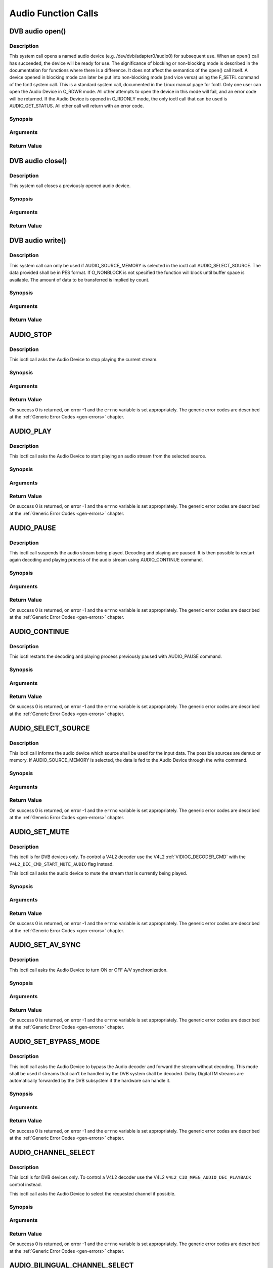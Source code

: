 .. -*- coding: utf-8; mode: rst -*-

.. _audio_function_calls:

********************
Audio Function Calls
********************


.. _audio_fopen:

DVB audio open()
================

Description
-----------

This system call opens a named audio device (e.g.
/dev/dvb/adapter0/audio0) for subsequent use. When an open() call has
succeeded, the device will be ready for use. The significance of
blocking or non-blocking mode is described in the documentation for
functions where there is a difference. It does not affect the semantics
of the open() call itself. A device opened in blocking mode can later be
put into non-blocking mode (and vice versa) using the F_SETFL command
of the fcntl system call. This is a standard system call, documented in
the Linux manual page for fcntl. Only one user can open the Audio Device
in O_RDWR mode. All other attempts to open the device in this mode will
fail, and an error code will be returned. If the Audio Device is opened
in O_RDONLY mode, the only ioctl call that can be used is
AUDIO_GET_STATUS. All other call will return with an error code.

Synopsis
--------

.. c:function:: int  open(const char *deviceName, int flags)

Arguments
----------



.. flat-table::
    :header-rows:  0
    :stub-columns: 0


    -  .. row 1

       -  const char \*deviceName

       -  Name of specific audio device.

    -  .. row 2

       -  int flags

       -  A bit-wise OR of the following flags:

    -  .. row 3

       -
       -  O_RDONLY read-only access

    -  .. row 4

       -
       -  O_RDWR read/write access

    -  .. row 5

       -
       -  O_NONBLOCK open in non-blocking mode

    -  .. row 6

       -
       -  (blocking mode is the default)


Return Value
------------



.. flat-table::
    :header-rows:  0
    :stub-columns: 0


    -  .. row 1

       -  ``ENODEV``

       -  Device driver not loaded/available.

    -  .. row 2

       -  ``EBUSY``

       -  Device or resource busy.

    -  .. row 3

       -  ``EINVAL``

       -  Invalid argument.



.. _audio_fclose:

DVB audio close()
=================

Description
-----------

This system call closes a previously opened audio device.

Synopsis
--------

.. c:function:: int  close(int fd)

Arguments
----------



.. flat-table::
    :header-rows:  0
    :stub-columns: 0


    -  .. row 1

       -  int fd

       -  File descriptor returned by a previous call to open().


Return Value
------------



.. flat-table::
    :header-rows:  0
    :stub-columns: 0


    -  .. row 1

       -  ``EBADF``

       -  fd is not a valid open file descriptor.



.. _audio_fwrite:

DVB audio write()
=================

Description
-----------

This system call can only be used if AUDIO_SOURCE_MEMORY is selected
in the ioctl call AUDIO_SELECT_SOURCE. The data provided shall be in
PES format. If O_NONBLOCK is not specified the function will block
until buffer space is available. The amount of data to be transferred is
implied by count.

Synopsis
--------

.. c:function:: size_t write(int fd, const void *buf, size_t count)

Arguments
----------



.. flat-table::
    :header-rows:  0
    :stub-columns: 0


    -  .. row 1

       -  int fd

       -  File descriptor returned by a previous call to open().

    -  .. row 2

       -  void \*buf

       -  Pointer to the buffer containing the PES data.

    -  .. row 3

       -  size_t count

       -  Size of buf.


Return Value
------------



.. flat-table::
    :header-rows:  0
    :stub-columns: 0


    -  .. row 1

       -  ``EPERM``

       -  Mode AUDIO_SOURCE_MEMORY not selected.

    -  .. row 2

       -  ``ENOMEM``

       -  Attempted to write more data than the internal buffer can hold.

    -  .. row 3

       -  ``EBADF``

       -  fd is not a valid open file descriptor.



.. _AUDIO_STOP:

AUDIO_STOP
==========

Description
-----------

This ioctl call asks the Audio Device to stop playing the current
stream.

Synopsis
--------

.. c:function:: int ioctl(int fd, int request = AUDIO_STOP)

Arguments
----------



.. flat-table::
    :header-rows:  0
    :stub-columns: 0


    -  .. row 1

       -  int fd

       -  File descriptor returned by a previous call to open().

    -  .. row 2

       -  int request

       -  Equals AUDIO_STOP for this command.


Return Value
------------

On success 0 is returned, on error -1 and the ``errno`` variable is set
appropriately. The generic error codes are described at the
:ref:`Generic Error Codes <gen-errors>` chapter.


.. _AUDIO_PLAY:

AUDIO_PLAY
==========

Description
-----------

This ioctl call asks the Audio Device to start playing an audio stream
from the selected source.

Synopsis
--------

.. c:function:: int  ioctl(int fd, int request = AUDIO_PLAY)

Arguments
----------



.. flat-table::
    :header-rows:  0
    :stub-columns: 0


    -  .. row 1

       -  int fd

       -  File descriptor returned by a previous call to open().

    -  .. row 2

       -  int request

       -  Equals AUDIO_PLAY for this command.


Return Value
------------

On success 0 is returned, on error -1 and the ``errno`` variable is set
appropriately. The generic error codes are described at the
:ref:`Generic Error Codes <gen-errors>` chapter.


.. _AUDIO_PAUSE:

AUDIO_PAUSE
===========

Description
-----------

This ioctl call suspends the audio stream being played. Decoding and
playing are paused. It is then possible to restart again decoding and
playing process of the audio stream using AUDIO_CONTINUE command.

Synopsis
--------

.. c:function:: int  ioctl(int fd, int request = AUDIO_PAUSE)

Arguments
----------



.. flat-table::
    :header-rows:  0
    :stub-columns: 0


    -  .. row 1

       -  int fd

       -  File descriptor returned by a previous call to open().

    -  .. row 2

       -  int request

       -  Equals AUDIO_PAUSE for this command.


Return Value
------------

On success 0 is returned, on error -1 and the ``errno`` variable is set
appropriately. The generic error codes are described at the
:ref:`Generic Error Codes <gen-errors>` chapter.


.. _AUDIO_CONTINUE:

AUDIO_CONTINUE
==============

Description
-----------

This ioctl restarts the decoding and playing process previously paused
with AUDIO_PAUSE command.

Synopsis
--------

.. c:function:: int  ioctl(int fd, int request = AUDIO_CONTINUE)

Arguments
----------



.. flat-table::
    :header-rows:  0
    :stub-columns: 0


    -  .. row 1

       -  int fd

       -  File descriptor returned by a previous call to open().

    -  .. row 2

       -  int request

       -  Equals AUDIO_CONTINUE for this command.


Return Value
------------

On success 0 is returned, on error -1 and the ``errno`` variable is set
appropriately. The generic error codes are described at the
:ref:`Generic Error Codes <gen-errors>` chapter.


.. _AUDIO_SELECT_SOURCE:

AUDIO_SELECT_SOURCE
===================

Description
-----------

This ioctl call informs the audio device which source shall be used for
the input data. The possible sources are demux or memory. If
AUDIO_SOURCE_MEMORY is selected, the data is fed to the Audio Device
through the write command.

Synopsis
--------

.. c:function:: int ioctl(int fd, int request = AUDIO_SELECT_SOURCE, audio_stream_source_t source)

Arguments
----------



.. flat-table::
    :header-rows:  0
    :stub-columns: 0


    -  .. row 1

       -  int fd

       -  File descriptor returned by a previous call to open().

    -  .. row 2

       -  int request

       -  Equals AUDIO_SELECT_SOURCE for this command.

    -  .. row 3

       -  audio_stream_source_t source

       -  Indicates the source that shall be used for the Audio stream.


Return Value
------------

On success 0 is returned, on error -1 and the ``errno`` variable is set
appropriately. The generic error codes are described at the
:ref:`Generic Error Codes <gen-errors>` chapter.


.. _AUDIO_SET_MUTE:

AUDIO_SET_MUTE
==============

Description
-----------

This ioctl is for DVB devices only. To control a V4L2 decoder use the
V4L2 :ref:`VIDIOC_DECODER_CMD` with the
``V4L2_DEC_CMD_START_MUTE_AUDIO`` flag instead.

This ioctl call asks the audio device to mute the stream that is
currently being played.

Synopsis
--------

.. c:function:: int  ioctl(int fd, int request = AUDIO_SET_MUTE, boolean state)

Arguments
----------



.. flat-table::
    :header-rows:  0
    :stub-columns: 0


    -  .. row 1

       -  int fd

       -  File descriptor returned by a previous call to open().

    -  .. row 2

       -  int request

       -  Equals AUDIO_SET_MUTE for this command.

    -  .. row 3

       -  boolean state

       -  Indicates if audio device shall mute or not.

    -  .. row 4

       -
       -  TRUE Audio Mute

    -  .. row 5

       -
       -  FALSE Audio Un-mute


Return Value
------------

On success 0 is returned, on error -1 and the ``errno`` variable is set
appropriately. The generic error codes are described at the
:ref:`Generic Error Codes <gen-errors>` chapter.


.. _AUDIO_SET_AV_SYNC:

AUDIO_SET_AV_SYNC
=================

Description
-----------

This ioctl call asks the Audio Device to turn ON or OFF A/V
synchronization.

Synopsis
--------

.. c:function:: int  ioctl(int fd, int request = AUDIO_SET_AV_SYNC, boolean state)

Arguments
----------



.. flat-table::
    :header-rows:  0
    :stub-columns: 0


    -  .. row 1

       -  int fd

       -  File descriptor returned by a previous call to open().

    -  .. row 2

       -  int request

       -  Equals AUDIO_AV_SYNC for this command.

    -  .. row 3

       -  boolean state

       -  Tells the DVB subsystem if A/V synchronization shall be ON or OFF.

    -  .. row 4

       -
       -  TRUE AV-sync ON

    -  .. row 5

       -
       -  FALSE AV-sync OFF


Return Value
------------

On success 0 is returned, on error -1 and the ``errno`` variable is set
appropriately. The generic error codes are described at the
:ref:`Generic Error Codes <gen-errors>` chapter.


.. _AUDIO_SET_BYPASS_MODE:

AUDIO_SET_BYPASS_MODE
=====================

Description
-----------

This ioctl call asks the Audio Device to bypass the Audio decoder and
forward the stream without decoding. This mode shall be used if streams
that can’t be handled by the DVB system shall be decoded. Dolby
DigitalTM streams are automatically forwarded by the DVB subsystem if
the hardware can handle it.

Synopsis
--------

.. c:function:: int ioctl(int fd, int request = AUDIO_SET_BYPASS_MODE, boolean mode)

Arguments
----------



.. flat-table::
    :header-rows:  0
    :stub-columns: 0


    -  .. row 1

       -  int fd

       -  File descriptor returned by a previous call to open().

    -  .. row 2

       -  int request

       -  Equals AUDIO_SET_BYPASS_MODE for this command.

    -  .. row 3

       -  boolean mode

       -  Enables or disables the decoding of the current Audio stream in
	  the DVB subsystem.

    -  .. row 4

       -
       -  TRUE Bypass is disabled

    -  .. row 5

       -
       -  FALSE Bypass is enabled


Return Value
------------

On success 0 is returned, on error -1 and the ``errno`` variable is set
appropriately. The generic error codes are described at the
:ref:`Generic Error Codes <gen-errors>` chapter.


.. _AUDIO_CHANNEL_SELECT:

AUDIO_CHANNEL_SELECT
====================

Description
-----------

This ioctl is for DVB devices only. To control a V4L2 decoder use the
V4L2 ``V4L2_CID_MPEG_AUDIO_DEC_PLAYBACK`` control instead.

This ioctl call asks the Audio Device to select the requested channel if
possible.

Synopsis
--------

.. c:function:: int ioctl(int fd, int request = AUDIO_CHANNEL_SELECT, audio_channel_select_t)

Arguments
----------



.. flat-table::
    :header-rows:  0
    :stub-columns: 0


    -  .. row 1

       -  int fd

       -  File descriptor returned by a previous call to open().

    -  .. row 2

       -  int request

       -  Equals AUDIO_CHANNEL_SELECT for this command.

    -  .. row 3

       -  audio_channel_select_t ch

       -  Select the output format of the audio (mono left/right, stereo).


Return Value
------------

On success 0 is returned, on error -1 and the ``errno`` variable is set
appropriately. The generic error codes are described at the
:ref:`Generic Error Codes <gen-errors>` chapter.


.. _AUDIO_BILINGUAL_CHANNEL_SELECT:

AUDIO_BILINGUAL_CHANNEL_SELECT
==============================

Description
-----------

This ioctl is obsolete. Do not use in new drivers. It has been replaced
by the V4L2 ``V4L2_CID_MPEG_AUDIO_DEC_MULTILINGUAL_PLAYBACK`` control
for MPEG decoders controlled through V4L2.

This ioctl call asks the Audio Device to select the requested channel
for bilingual streams if possible.

Synopsis
--------

.. c:function:: int ioctl(int fd, int request = AUDIO_BILINGUAL_CHANNEL_SELECT, audio_channel_select_t)

Arguments
----------



.. flat-table::
    :header-rows:  0
    :stub-columns: 0


    -  .. row 1

       -  int fd

       -  File descriptor returned by a previous call to open().

    -  .. row 2

       -  int request

       -  Equals AUDIO_BILINGUAL_CHANNEL_SELECT for this command.

    -  .. row 3

       -  audio_channel_select_t ch

       -  Select the output format of the audio (mono left/right, stereo).


Return Value
------------

On success 0 is returned, on error -1 and the ``errno`` variable is set
appropriately. The generic error codes are described at the
:ref:`Generic Error Codes <gen-errors>` chapter.


.. _AUDIO_GET_PTS:

AUDIO_GET_PTS
=============

Description
-----------

This ioctl is obsolete. Do not use in new drivers. If you need this
functionality, then please contact the linux-media mailing list
(`https://linuxtv.org/lists.php <https://linuxtv.org/lists.php>`__).

This ioctl call asks the Audio Device to return the current PTS
timestamp.

Synopsis
--------

.. c:function:: int ioctl(int fd, int request = AUDIO_GET_PTS, __u64 *pts)

Arguments
----------



.. flat-table::
    :header-rows:  0
    :stub-columns: 0


    -  .. row 1

       -  int fd

       -  File descriptor returned by a previous call to open().

    -  .. row 2

       -  int request

       -  Equals AUDIO_GET_PTS for this command.

    -  .. row 3

       -  __u64 \*pts

       -  Returns the 33-bit timestamp as defined in ITU T-REC-H.222.0 /
	  ISO/IEC 13818-1.

	  The PTS should belong to the currently played frame if possible,
	  but may also be a value close to it like the PTS of the last
	  decoded frame or the last PTS extracted by the PES parser.


Return Value
------------

On success 0 is returned, on error -1 and the ``errno`` variable is set
appropriately. The generic error codes are described at the
:ref:`Generic Error Codes <gen-errors>` chapter.


.. _AUDIO_GET_STATUS:

AUDIO_GET_STATUS
================

Description
-----------

This ioctl call asks the Audio Device to return the current state of the
Audio Device.

Synopsis
--------

.. c:function:: int ioctl(int fd, int request = AUDIO_GET_STATUS, struct audio_status *status)

Arguments
----------



.. flat-table::
    :header-rows:  0
    :stub-columns: 0


    -  .. row 1

       -  int fd

       -  File descriptor returned by a previous call to open().

    -  .. row 2

       -  int request

       -  Equals AUDIO_GET_STATUS for this command.

    -  .. row 3

       -  struct audio_status \*status

       -  Returns the current state of Audio Device.


Return Value
------------

On success 0 is returned, on error -1 and the ``errno`` variable is set
appropriately. The generic error codes are described at the
:ref:`Generic Error Codes <gen-errors>` chapter.


.. _AUDIO_GET_CAPABILITIES:

AUDIO_GET_CAPABILITIES
======================

Description
-----------

This ioctl call asks the Audio Device to tell us about the decoding
capabilities of the audio hardware.

Synopsis
--------

.. c:function:: int ioctl(int fd, int request = AUDIO_GET_CAPABILITIES, unsigned int *cap)

Arguments
----------



.. flat-table::
    :header-rows:  0
    :stub-columns: 0


    -  .. row 1

       -  int fd

       -  File descriptor returned by a previous call to open().

    -  .. row 2

       -  int request

       -  Equals AUDIO_GET_CAPABILITIES for this command.

    -  .. row 3

       -  unsigned int \*cap

       -  Returns a bit array of supported sound formats.


Return Value
------------

On success 0 is returned, on error -1 and the ``errno`` variable is set
appropriately. The generic error codes are described at the
:ref:`Generic Error Codes <gen-errors>` chapter.


.. _AUDIO_CLEAR_BUFFER:

AUDIO_CLEAR_BUFFER
==================

Description
-----------

This ioctl call asks the Audio Device to clear all software and hardware
buffers of the audio decoder device.

Synopsis
--------

.. c:function:: int  ioctl(int fd, int request = AUDIO_CLEAR_BUFFER)

Arguments
----------



.. flat-table::
    :header-rows:  0
    :stub-columns: 0


    -  .. row 1

       -  int fd

       -  File descriptor returned by a previous call to open().

    -  .. row 2

       -  int request

       -  Equals AUDIO_CLEAR_BUFFER for this command.


Return Value
------------

On success 0 is returned, on error -1 and the ``errno`` variable is set
appropriately. The generic error codes are described at the
:ref:`Generic Error Codes <gen-errors>` chapter.


.. _AUDIO_SET_ID:

AUDIO_SET_ID
============

Description
-----------

This ioctl selects which sub-stream is to be decoded if a program or
system stream is sent to the video device. If no audio stream type is
set the id has to be in [0xC0,0xDF] for MPEG sound, in [0x80,0x87] for
AC3 and in [0xA0,0xA7] for LPCM. More specifications may follow for
other stream types. If the stream type is set the id just specifies the
substream id of the audio stream and only the first 5 bits are
recognized.

Synopsis
--------

.. c:function:: int  ioctl(int fd, int request = AUDIO_SET_ID, int id)

Arguments
----------



.. flat-table::
    :header-rows:  0
    :stub-columns: 0


    -  .. row 1

       -  int fd

       -  File descriptor returned by a previous call to open().

    -  .. row 2

       -  int request

       -  Equals AUDIO_SET_ID for this command.

    -  .. row 3

       -  int id

       -  audio sub-stream id


Return Value
------------

On success 0 is returned, on error -1 and the ``errno`` variable is set
appropriately. The generic error codes are described at the
:ref:`Generic Error Codes <gen-errors>` chapter.


.. _AUDIO_SET_MIXER:

AUDIO_SET_MIXER
===============

Description
-----------

This ioctl lets you adjust the mixer settings of the audio decoder.

Synopsis
--------

.. c:function:: int ioctl(int fd, int request = AUDIO_SET_MIXER, audio_mixer_t *mix)

Arguments
----------



.. flat-table::
    :header-rows:  0
    :stub-columns: 0


    -  .. row 1

       -  int fd

       -  File descriptor returned by a previous call to open().

    -  .. row 2

       -  int request

       -  Equals AUDIO_SET_ID for this command.

    -  .. row 3

       -  audio_mixer_t \*mix

       -  mixer settings.


Return Value
------------

On success 0 is returned, on error -1 and the ``errno`` variable is set
appropriately. The generic error codes are described at the
:ref:`Generic Error Codes <gen-errors>` chapter.


.. _AUDIO_SET_STREAMTYPE:

AUDIO_SET_STREAMTYPE
====================

Description
-----------

This ioctl tells the driver which kind of audio stream to expect. This
is useful if the stream offers several audio sub-streams like LPCM and
AC3.

Synopsis
--------

.. c:function:: int  ioctl(fd, int request = AUDIO_SET_STREAMTYPE, int type)

Arguments
----------



.. flat-table::
    :header-rows:  0
    :stub-columns: 0


    -  .. row 1

       -  int fd

       -  File descriptor returned by a previous call to open().

    -  .. row 2

       -  int request

       -  Equals AUDIO_SET_STREAMTYPE for this command.

    -  .. row 3

       -  int type

       -  stream type


Return Value
------------

On success 0 is returned, on error -1 and the ``errno`` variable is set
appropriately. The generic error codes are described at the
:ref:`Generic Error Codes <gen-errors>` chapter.



.. flat-table::
    :header-rows:  0
    :stub-columns: 0


    -  .. row 1

       -  ``EINVAL``

       -  type is not a valid or supported stream type.



.. _AUDIO_SET_EXT_ID:

AUDIO_SET_EXT_ID
================

Description
-----------

This ioctl can be used to set the extension id for MPEG streams in DVD
playback. Only the first 3 bits are recognized.

Synopsis
--------

.. c:function:: int  ioctl(fd, int request = AUDIO_SET_EXT_ID, int id)

Arguments
----------



.. flat-table::
    :header-rows:  0
    :stub-columns: 0


    -  .. row 1

       -  int fd

       -  File descriptor returned by a previous call to open().

    -  .. row 2

       -  int request

       -  Equals AUDIO_SET_EXT_ID for this command.

    -  .. row 3

       -  int id

       -  audio sub_stream_id


Return Value
------------

On success 0 is returned, on error -1 and the ``errno`` variable is set
appropriately. The generic error codes are described at the
:ref:`Generic Error Codes <gen-errors>` chapter.



.. flat-table::
    :header-rows:  0
    :stub-columns: 0


    -  .. row 1

       -  ``EINVAL``

       -  id is not a valid id.



.. _AUDIO_SET_ATTRIBUTES:

AUDIO_SET_ATTRIBUTES
====================

Description
-----------

This ioctl is intended for DVD playback and allows you to set certain
information about the audio stream.

Synopsis
--------

.. c:function:: int ioctl(fd, int request = AUDIO_SET_ATTRIBUTES, audio_attributes_t attr )

Arguments
----------



.. flat-table::
    :header-rows:  0
    :stub-columns: 0


    -  .. row 1

       -  int fd

       -  File descriptor returned by a previous call to open().

    -  .. row 2

       -  int request

       -  Equals AUDIO_SET_ATTRIBUTES for this command.

    -  .. row 3

       -  audio_attributes_t attr

       -  audio attributes according to section ??


Return Value
------------

On success 0 is returned, on error -1 and the ``errno`` variable is set
appropriately. The generic error codes are described at the
:ref:`Generic Error Codes <gen-errors>` chapter.



.. flat-table::
    :header-rows:  0
    :stub-columns: 0


    -  .. row 1

       -  ``EINVAL``

       -  attr is not a valid or supported attribute setting.



.. _AUDIO_SET_KARAOKE:

AUDIO_SET_KARAOKE
=================

Description
-----------

This ioctl allows one to set the mixer settings for a karaoke DVD.

Synopsis
--------

.. c:function:: int ioctl(fd, int request = AUDIO_SET_KARAOKE, audio_karaoke_t *karaoke)

Arguments
----------



.. flat-table::
    :header-rows:  0
    :stub-columns: 0


    -  .. row 1

       -  int fd

       -  File descriptor returned by a previous call to open().

    -  .. row 2

       -  int request

       -  Equals AUDIO_SET_KARAOKE for this command.

    -  .. row 3

       -  audio_karaoke_t \*karaoke

       -  karaoke settings according to section ??.


Return Value
------------

On success 0 is returned, on error -1 and the ``errno`` variable is set
appropriately. The generic error codes are described at the
:ref:`Generic Error Codes <gen-errors>` chapter.



.. flat-table::
    :header-rows:  0
    :stub-columns: 0


    -  .. row 1

       -  ``EINVAL``

       -  karaoke is not a valid or supported karaoke setting.
